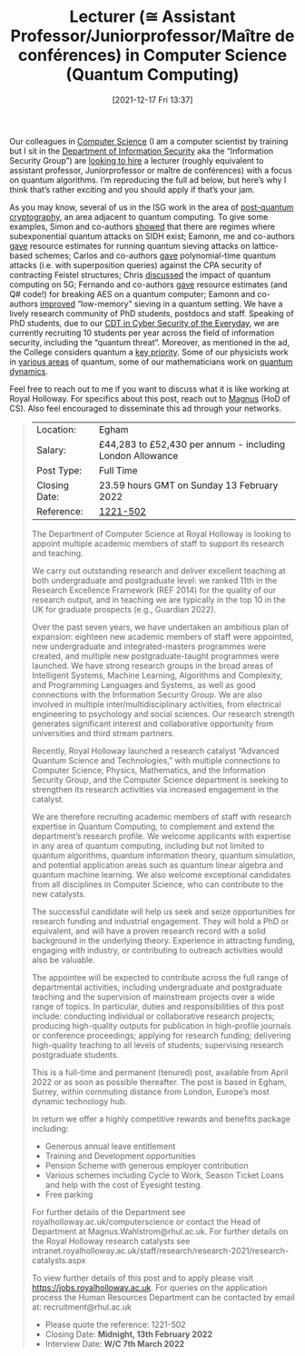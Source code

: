 #+TITLE: Lecturer (≅ Assistant Professor/Juniorprofessor/Maître de conférences) in Computer Science (Quantum Computing)
#+BLOG: martinralbrecht
#+POSTID: 1975
#+DATE: [2021-12-17 Fri 13:37]
#+OPTIONS: toc:nil num:nil todo:nil pri:nil tags:nil ^:nil
#+CATEGORY: misc
#+TAGS: job, quantum

Our colleagues in [[https://www.royalholloway.ac.uk/research-and-teaching/departments-and-schools/computer-science/][Computer Science]] (I am a computer scientist by training but I sit in the [[https://www.royalholloway.ac.uk/research-and-teaching/departments-and-schools/information-security/][Department of Information Security]] aka the “Information Security Group”) are [[https://jobs.royalholloway.ac.uk/vacancy.aspx?ref=1221-502][looking to hire]] a lecturer (roughly equivalent to assistant professor, Juniorprofessor or maître de conférences) with a focus on quantum algorithms. I’m reproducing the full ad below, but here’s why I think that’s rather exciting and you should apply if that’s your jam.

As you may know, several of us in the ISG work in the area of [[https://cryptography.isg.rhul.ac.uk/research-areas/][post-quantum cryptography]], an area adjacent to quantum computing. To give some examples, Simon and co-authors [[https://link.springer.com/chapter/10.1007%2F978-3-030-77870-5_9][showed]] that there are regimes where subexponential quantum attacks on SIDH exist; Eamonn, me and co-authors [[https://link.springer.com/chapter/10.1007%2F978-3-030-64834-3_20][gave]] resource estimates for running quantum sieving attacks on lattice-based schemes; Carlos and co-authors [[https://link.springer.com/chapter/10.1007%2F978-3-030-65277-7_17][gave]] polynomial-time quantum attacks (i.e. with superposition queries) against the CPA security of contracting Feistel structures; Chris [[https://www.sciencedirect.com/science/article/pii/S0167404820300997?via%3Dihub][discussed]] the impact of quantum computing on 5G; Fernando and co-authors [[https://link.springer.com/chapter/10.1007%2F978-3-030-45724-2_10][gave]] resource estimates (and Q# code!) for breaking AES on a quantum computer; Eamonn and co-authors [[https://link.springer.com/chapter/10.1007%2F978-3-030-34578-5_19][improved]] “low-memory” sieving in a quantum setting. We have a lively research community of PhD students, postdocs and staff. Speaking of PhD students, due to our [[https://www.royalholloway.ac.uk/research-and-teaching/departments-and-schools/information-security/studying-here/centre-for-doctoral-training-in-cyber-security-for-the-everyday/][CDT in Cyber Security of the Everyday]], we are currently recruiting 10 students per year across the field of information security, including the “quantum threat”. Moreover, as mentioned in the ad, the College considers quantum a [[https://intranet.royalholloway.ac.uk/staff/research/research-2021/advanced-quantum-science-and-technologies.aspx][key priority]]. Some of our physicists work in [[https://www.royalholloway.ac.uk/research-and-teaching/departments-and-schools/physics/research/research-groups/][various areas]] of quantum, some of our mathematicians work on [[https://www.royalholloway.ac.uk/research-and-teaching/departments-and-schools/mathematics/research/quantum-group/][quantum dynamics]].

Feel free to reach out to me if you want to discuss what it is like working at Royal Holloway. For specifics about this post, reach out to [[https://pure.royalholloway.ac.uk/portal/en/persons/magnus-wahlstroem(a0940b3f-c15b-404f-b9f6-d26cb5664829).html][Magnus]] (HoD of CS). Also feel encouraged to disseminate this ad through your networks.

#+html:<!--more-->

#+begin_quote
| Location:     | Egham                                                     |
| Salary:       | £44,283 to £52,430 per annum - including London Allowance |
| Post Type:    | Full Time                                                 |
| Closing Date: | 23.59 hours GMT on Sunday 13 February 2022                |
| Reference:    | [[https://jobs.royalholloway.ac.uk/vacancy.aspx?ref=1221-502][1221-502]]                                                  |

The Department of Computer Science at Royal Holloway is looking to appoint multiple academic members of staff to support its research and teaching.

We carry out outstanding research and deliver excellent teaching at both undergraduate and postgraduate level: we ranked 11th in the Research Excellence Framework (REF 2014) for the quality of our research output, and in teaching we are typically in the top 10 in the UK for graduate prospects (e.g., Guardian 2022).

Over the past seven years, we have undertaken an ambitious plan of expansion: eighteen new academic members of staff were appointed, new undergraduate and integrated-masters programmes were created, and multiple new postgraduate-taught programmes were launched. We have strong research groups in the broad areas of Intelligent Systems, Machine Learning, Algorithms and Complexity, and Programming Languages and Systems, as well as good connections with the Information Security Group. We are also involved in multiple inter/multidisciplinary activities, from electrical engineering to psychology and social sciences. Our research strength generates significant interest and collaborative opportunity from universities and third stream partners. 

Recently, Royal Holloway launched a research catalyst “Advanced Quantum Science and Technologies,” with multiple connections to Computer Science, Physics, Mathematics, and the Information Security Group, and the Computer Science department is seeking to strengthen its research activities via increased engagement in the catalyst.

We are therefore recruiting academic members of staff with research expertise in Quantum Computing, to complement and extend the department’s research profile. We welcome applicants with expertise in any area of quantum computing, including but not limited to quantum algorithms, quantum information theory, quantum simulation, and potential application areas such as quantum linear algebra and quantum machine learning. We also welcome exceptional candidates from all disciplines in Computer Science, who can contribute to the new catalysts.

The successful candidate will help us seek and seize opportunities for research funding and industrial engagement. They will hold a PhD or equivalent, and will have a proven research record with a solid background in the underlying theory. Experience in attracting funding, engaging with industry, or contributing to outreach activities would also be valuable.

The appointee will be expected to contribute across the full range of departmental activities, including undergraduate and postgraduate teaching and the supervision of mainstream projects over a wide range of topics. In particular, duties and responsibilities of this post include: conducting individual or collaborative research projects; producing high-quality outputs for publication in high-profile journals or conference proceedings; applying for research funding; delivering high-quality teaching to all levels of students; supervising research postgraduate students. 

This is a full-time and permanent (tenured) post, available from April 2022 or as soon as possible thereafter. The post is based in Egham, Surrey, within commuting distance from London, Europe’s most dynamic technology hub.

In return we offer a highly competitive rewards and benefits package including:

- Generous annual leave entitlement 
- Training and Development opportunities
- Pension Scheme with generous employer contribution 
- Various schemes including Cycle to Work, Season Ticket Loans and help with the cost of Eyesight testing. 
- Free parking 

For further details of the Department see royalholloway.ac.uk/computerscience or contact the Head of Department at Magnus.Wahlstrom@rhul.ac.uk. For further details on the Royal Holloway research catalysts see intranet.royalholloway.ac.uk/staff/research/research-2021/research-catalysts.aspx

To view further details of this post and to apply please visit https://jobs.royalholloway.ac.uk. For queries on the application process the Human Resources Department can be contacted by email at: recruitment@rhul.ac.uk 

- Please quote the reference: 1221-502
- Closing Date:   *Midnight, 13th February 2022*
- Interview Date: *W/C 7th March 2022*
#+end_quote
